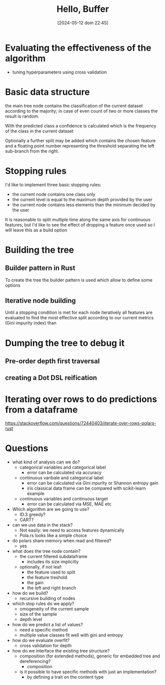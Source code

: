 #+ORG2BLOG:
#+DATE: [2024-05-12 dom 22:45]
#+OPTIONS: toc:nil num:nil todo:nil pri:nil tags:nil ^:nil
#+CATEGORY: Machine learning
#+TAGS: Rust
#+DESCRIPTION: Starting a decision tree in Rust
#+TITLE: Hello, Buffer


* Evaluating the effectiveness of the algorithm
- tuning hyperparameters using cross validation
* Basic data structure
the main tree node contains the classification of the current dataset according
to the majority; in case of even count of two or more classes the result is random.

With the predicted class a confidence is calculated which is the frequency of
the class in the current dataset

Optionally a further split may be added which contains the chosen feature and a
floating point number representing the threshold separating the left sub-branch
from the right.
* Stopping rules
I'd like to implement three basic stopping rules:
- the current node contains one class only
- the current level is equal to the maximum depth provided by the user
- the current node contains less elements than the minimum decided by the user

It is reasonable to split multiple time along the same axis for continuous
features, but I'd like to see the effect of dropping a feature once used so I
will leave this as a build option

* Building the tree
** Builder pattern in Rust
To create the tree the builder pattern is used which allow to define some options

** Iterative node building
Until a stopping condition is met for each node iteratively all features are
evaluated to find the most effective split according to our current metrics
(Gini impurity index) than
* Dumping the tree to debug it
** Pre-order depth first traversal
** creating a Dot DSL reification
#+begin_src dot :file images/post017_tree_result.png :exports results
digraph {
rankdir = BT;
subgraph{
node1 [label="petal_length > 2.45e0", shape="box"];
node3 [label="Setosa 1", shape="box", style="rounded,filled", fillcolor="green"];
node2 [label="petal_width > 1.75e0", shape="box"];
node5 [label="petal_length > 4.95e0", shape="box"];
node11 [label="petal_width > 1.65e0", shape="box"];
node23 [label="Versicolor 1", shape="box", style="rounded,filled", fillcolor="green"];
node22 [label="Virginica 1", shape="box", style="rounded,filled", fillcolor="green"];
node10 [label="petal_width > 1.55e0", shape="box"];
node21 [label="Virginica 1", shape="box", style="rounded,filled", fillcolor="green"];
node20 [label="sepal_length > 6.95e0", shape="box"];
node41 [label="Versicolor 1", shape="box", style="rounded,filled", fillcolor="green"];
node40 [label="Virginica 1", shape="box", style="rounded,filled", fillcolor="green"];
node4 [label="petal_length > 4.85e0", shape="box"];
node9 [label="sepal_length > 5.95e0", shape="box"];
node19 [label="Versicolor 1", shape="box", style="rounded,filled", fillcolor="green"];
node18 [label="Virginica 1", shape="box", style="rounded,filled", fillcolor="green"];
node8 [label="Virginica 1", shape="box", style="rounded,filled", fillcolor="green"];
node1 -> node3 [label="no"]
node1 -> node2 [label="yes"]
node2 -> node5 [label="no"]
node5 -> node11 [label="no"]
node11 -> node23 [label="no"]
node11 -> node22 [label="yes"]
node5 -> node10 [label="yes"]
node10 -> node21 [label="no"]
node10 -> node20 [label="yes"]
node20 -> node41 [label="no"]
node20 -> node40 [label="yes"]
node2 -> node4 [label="yes"]
node4 -> node9 [label="no"]
node9 -> node19 [label="no"]
node9 -> node18 [label="yes"]
node4 -> node8 [label="yes"]
{rank = same; node1;}
{rank = same; node3; node2;}
{rank = same; node5; node4;}
{rank = same; node11; node10; node9; node8;}
{rank = same; node23; node22; node21; node20; node19; node18;}
{rank = same; node41; node40;}
}
}

#+end_src

#+RESULTS:
[[file:images/post017_tree_result.png]]

* Iterating over rows to do predictions from a dataframe
https://stackoverflow.com/questions/72440403/iterate-over-rows-polars-rust

* Questions
- what kind of analysis can we do?
  - categorical variables and categorical label
    - error can be calculated via accuracy
  - continuous varibale and categorical label
    - error can be calculated via Gini inpurity or Shannon entropy gain
    - iris classical data frame can be compared with scikit-learn example
  - continuous variables and continuous target
    - error can be calculated via MSE, MAE etc
- Which algorithm are we going to use?
  - ID.3 greedy?
  - CART?
- can we use data in the stack?
  - Not easily: we need to access features dynamically
  - Pola.rs looks like a simple choice
- do polars share memory when read and filtered?
  - yes
- what does the tree node contain?
  - the current filtered subdataframe
    - includes its size implicitly
  - optionally, if not leaf:
    - the feature used to split
    - the feature treshold
    - the gain
    - the left and right branch
- how do we build?
  - recursive building of nodes
- which stop rules do we apply?
  - omogeneity of the current sample
  - size of the sample
  - depth level
- how do we predict a list of values?
  - need a specific method
  - multiple value classes fit well with gini and entropy
- how do we evaluate overfit?
  - cross validation for depth
- how do we interface the existing tree structure?
  - composition (for extended methods), generic for embedded tree and
    dereferencing?
    - composition
  - is it possible to have specific methods with just an implementation?
    - by defining a trait on the content type
